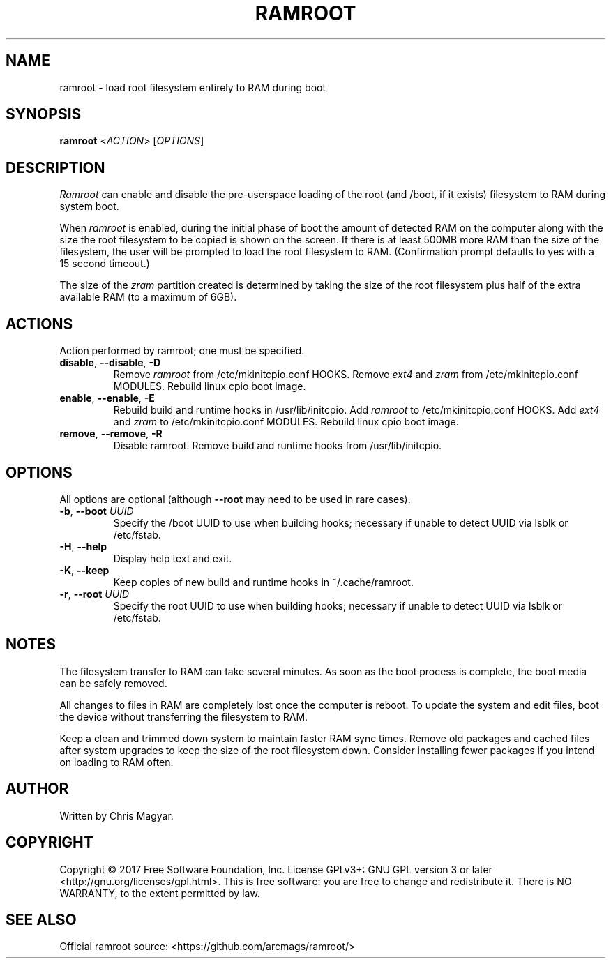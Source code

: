 .TH RAMROOT 8 "November 2017" "ramroot 1.1.2" "Ramroot Manual"
.SH NAME
ramroot \- load root filesystem entirely to RAM during boot
.SH SYNOPSIS
.B ramroot
<\fIACTION\fR> [\fIOPTIONS\fR]
.SH DESCRIPTION
\fIRamroot\fR can enable and disable the pre\-userspace loading of the
root (and /boot, if it exists) filesystem to RAM during system boot.
.PP
When \fIramroot\fR is enabled, during the initial phase of boot
the amount of detected RAM on the computer along with the size the
root filesystem to be copied is shown on the screen.  If there is at
least 500MB more RAM than the size of the filesystem, the user will
be prompted to load the root filesystem to RAM.
(Confirmation prompt defaults to yes with a 15 second timeout.)
.PP
The size of the \fIzram\fR partition created is determined by taking
the size of the root filesystem plus half of the extra available
RAM (to a maximum of 6GB).
.SH ACTIONS
Action performed by ramroot; one must be specified.
.PP
.TP
\fBdisable\fR, \fB\-\-disable\fR, \fB\-D\fR
Remove \fIramroot\fR from /etc/mkinitcpio.conf HOOKS.
Remove \fIext4\fR and \fIzram\fR from /etc/mkinitcpio.conf MODULES.
Rebuild linux cpio boot image.
.TP
\fBenable\fR, \fB\-\-enable\fR, \fB\-E\fR
Rebuild build and runtime hooks in /usr/lib/initcpio.
Add \fIramroot\fR to /etc/mkinitcpio.conf HOOKS.
Add \fIext4\fR and \fIzram\fR to /etc/mkinitcpio.conf MODULES.
Rebuild linux cpio boot image.
.TP
\fBremove\fR, \fB\-\-remove\fR, \fB\-R\fR
Disable ramroot.  Remove build and runtime hooks from
/usr/lib/initcpio.
.SH OPTIONS
All options are optional (although \fB--root\fR may need to be used in rare
cases).
.PP
.TP
\fB\-b\fR, \fB\-\-boot\fR \fIUUID\fR
Specify the /boot UUID to use when building hooks; necessary if
unable to detect UUID via lsblk or /etc/fstab.
.TP
\fB\-H\fR, \fB\-\-help\fR
Display help text and exit.
.TP
\fB\-K\fR, \fB\-\-keep\fR
Keep copies of new build and runtime hooks in ~/.cache/ramroot.
.TP
\fB\-r\fR, \fB\-\-root\fR \fIUUID\fR
Specify the root UUID to use when building hooks; necessary if
unable to detect UUID via lsblk or /etc/fstab.
.SH NOTES
The filesystem transfer to RAM can take several minutes.  As soon as
the boot process is complete, the boot media can be safely removed.
.PP
All changes to files in RAM are completely lost once the
computer is reboot.  To update the system and edit files, boot
the device without transferring the filesystem to RAM.
.PP
Keep a clean and trimmed down system to maintain faster RAM sync times.
Remove old packages and cached files after system
upgrades to keep the size of the root filesystem down.
Consider installing fewer packages if you intend on loading
to RAM often.
.SH AUTHOR
Written by Chris Magyar.
.SH COPYRIGHT
Copyright \(co 2017 Free Software Foundation, Inc.
License GPLv3+: GNU GPL version 3 or later <http://gnu.org/licenses/gpl.html>.
This is free software: you are free to change and redistribute it.
There is NO WARRANTY, to the extent permitted by law.
.SH "SEE ALSO"
Official ramroot source: <https://github.com/arcmags/ramroot/>
